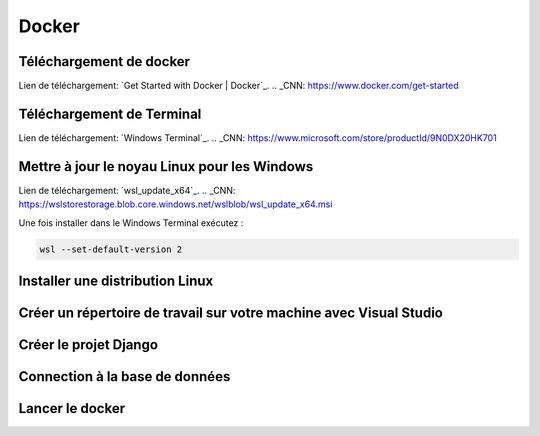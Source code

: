 Docker
=====

.. _installation:

Téléchargement de docker
------------
Lien de téléchargement: `Get Started with Docker | Docker`_.
.. _CNN: https://www.docker.com/get-started

Téléchargement de Terminal
------------
Lien de téléchargement: `Windows Terminal`_.
.. _CNN: https://www.microsoft.com/store/productId/9N0DX20HK701

Mettre à jour le noyau Linux pour les Windows
------------
Lien de téléchargement: `wsl_update_x64`_.
.. _CNN: https://wslstorestorage.blob.core.windows.net/wslblob/wsl_update_x64.msi

Une fois installer dans le Windows Terminal exécutez :

.. code-block:: console

   wsl --set-default-version 2

Installer une distribution Linux
------------

Créer un répertoire de travail sur votre machine avec Visual Studio
------------

Créer le projet Django
------------

Connection à la base de données
------------

Lancer le docker
------------
